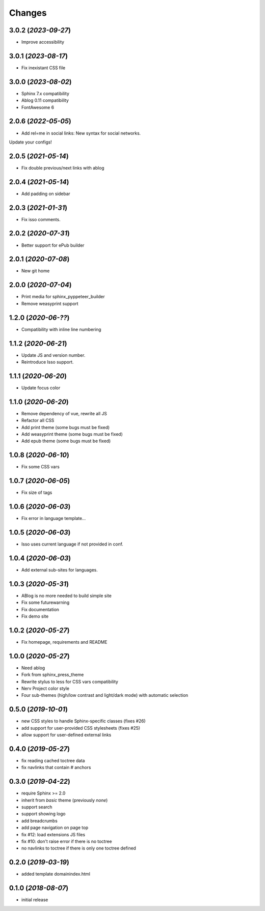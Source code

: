 =======
Changes
=======

3.0.2 (*2023-09-27*)
====================

- Improve accessibility

3.0.1 (*2023-08-17*)
====================

- Fix inexistant CSS file

3.0.0 (*2023-08-02*)
====================

- Sphinx 7.x compatibility
- Ablog 0.11 compatibility
- FontAwesome 6

2.0.6 (*2022-05-05*)
====================

- Add rel=me in social links: New syntax for social networks.

Update your configs!

2.0.5 (*2021-05-14*)
====================

- Fix double previous/next links with ablog

2.0.4 (*2021-05-14*)
====================

- Add padding on sidebar

2.0.3 (*2021-01-31*)
====================

- Fix isso comments.

2.0.2 (*2020-07-31*)
====================

- Better support for ePub builder

2.0.1 (*2020-07-08*)
====================

- New git home

2.0.0 (*2020-07-04*)
====================

- Print media for sphinx_pyppeteer_builder
- Remove weasyprint support

1.2.0 (*2020-06-??*)
====================

- Compatibility with inline line numbering

1.1.2 (*2020-06-21*)
====================

- Update JS and version number.
- Reintroduce Isso support.

1.1.1 (*2020-06-20*)
====================

- Update focus color

1.1.0 (*2020-06-20*)
====================

- Remove dependency of vue, rewrite all JS
- Refactor all CSS
- Add print theme (some bugs must be fixed)
- Add weasyprint theme (some bugs must be fixed)
- Add epub theme (some bugs must be fixed)

1.0.8 (*2020-06-10*)
====================

- Fix some CSS vars

1.0.7 (*2020-06-05*)
====================

- Fix size of tags

1.0.6 (*2020-06-03*)
====================

- Fix error in language template...

1.0.5 (*2020-06-03*)
====================

- Isso uses current language if not provided in conf.

1.0.4 (*2020-06-03*)
====================

- Add external sub-sites for languages.

1.0.3 (*2020-05-31*)
====================

- ABlog is no more needed to build simple site
- Fix some futurewarning
- Fix documentation
- Fix demo site

1.0.2 (*2020-05-27*)
====================

- Fix homepage, requirements and README

1.0.0 (*2020-05-27*)
====================

- Need ablog
- Fork from sphinx_press_theme
- Rewrite stylus to less for CSS vars compatibility
- Nerv Project color style
- Four sub-themes (high/low contrast and light/dark mode) with automatic selection

0.5.0 (*2019-10-01*)
=====================

- new CSS styles to handle Sphinx-specific classes (fixes #26)
- add support for user-provided CSS stylesheets (fixes #25)
- allow support for user-defined external links

0.4.0 (*2019-05-27*)
====================

- fix reading cached toctree data
- fix navlinks that contain `#` anchors


0.3.0 (*2019-04-22*)
====================

- require Sphinx >= 2.0
- inherit from `basic` theme (previously `none`)
- support search
- support showing logo
- add breadcrumbs
- add page navigation on page top
- fix #12: load extensions JS files
- fix #10: don't raise error if there is no toctree
- no navlinks to toctree if there is only one toctree defined


0.2.0 (*2019-03-19*)
====================

- added template domainindex.html


0.1.0 (*2018-08-07*)
====================

- initial release

